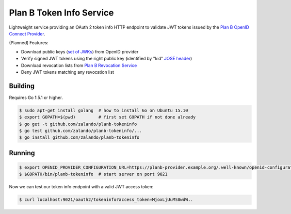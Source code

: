 =========================
Plan B Token Info Service
=========================

.. image:: https://travis-ci.org/zalando/planb-tokeninfo.svg?branch=master
    :target: https://travis-ci.org/zalando/planb-tokeninfo

.. image:: https://codecov.io/github/zalando/planb-tokeninfo/coverage.svg?branch=master
    :target: https://codecov.io/github/zalando/planb-tokeninfo?branch=master

Lightweight service providing an OAuth 2 token info HTTP endpoint to validate JWT tokens issued by the `Plan B OpenID Connect Provider`_.

(Planned) Features:

* Download public keys (`set of JWKs`_) from OpenID provider
* Verify signed JWT tokens using the right public key (identified by "kid" `JOSE header`_)
* Download revocation lists from `Plan B Revocation Service`_
* Deny JWT tokens matching any revocation list


Building
========

Requires Go 1.5.1 or higher.

.. code-block:: bash

    $ sudo apt-get install golang  # how to install Go on Ubuntu 15.10
    $ export GOPATH=$(pwd)         # first set GOPATH if not done already
    $ go get -t github.com/zalando/planb-tokeninfo
    $ go test github.com/zalando/planb-tokeninfo/...
    $ go install github.com/zalando/planb-tokeninfo

Running
=======

.. code-block:: bash

    $ export OPENID_PROVIDER_CONFIGURATION_URL=https://planb-provider.example.org/.well-known/openid-configuration
    $ $GOPATH/bin/planb-tokeninfo  # start server on port 9021

Now we can test our token info endpoint with a valid JWT access token:

.. code-block:: bash

    $ curl localhost:9021/oauth2/tokeninfo?access_token=MjoxLjUuMS0wdW..

.. _Plan B OpenID Connect Provider: https://github.com/zalando/planb-provider
.. _Plan B Revocation Service: https://github.com/zalando/planb-revocation
.. _JOSE header: https://tools.ietf.org/html/rfc7515#section-4
.. _set of JWKs: https://tools.ietf.org/html/rfc7517#section-5
